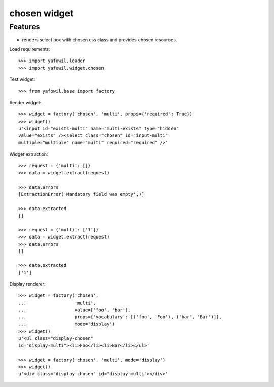 chosen widget
=============

Features
--------

- renders select box with chosen css class and provides chosen resources.

Load requirements::

    >>> import yafowil.loader
    >>> import yafowil.widget.chosen

Test widget::

    >>> from yafowil.base import factory

Render widget::

    >>> widget = factory('chosen', 'multi', props={'required': True})
    >>> widget()
    u'<input id="exists-multi" name="multi-exists" type="hidden" 
    value="exists" /><select class="chosen" id="input-multi" 
    multiple="multiple" name="multi" required="required" />'

Widget extraction::

    >>> request = {'multi': []}
    >>> data = widget.extract(request)

    >>> data.errors
    [ExtractionError('Mandatory field was empty',)]

    >>> data.extracted
    []

    >>> request = {'multi': ['1']}
    >>> data = widget.extract(request)
    >>> data.errors
    []

    >>> data.extracted
    ['1']

Display renderer::

    >>> widget = factory('chosen',
    ...                  'multi',
    ...                  value=['foo', 'bar'],
    ...                  props={'vocabulary': [('foo', 'Foo'), ('bar', 'Bar')]},
    ...                  mode='display')
    >>> widget()
    u'<ul class="display-chosen" 
    id="display-multi"><li>Foo</li><li>Bar</li></ul>'

    >>> widget = factory('chosen', 'multi', mode='display')
    >>> widget()
    u'<div class="display-chosen" id="display-multi"></div>'
